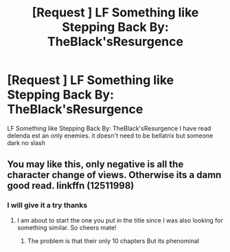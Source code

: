 #+TITLE: [Request ] LF Something like Stepping Back By: TheBlack'sResurgence

* [Request ] LF Something like Stepping Back By: TheBlack'sResurgence
:PROPERTIES:
:Author: dankuzo12
:Score: 4
:DateUnix: 1514485324.0
:DateShort: 2017-Dec-28
:FlairText: Request
:END:
LF Something like Stepping Back By: TheBlack'sResurgence I have read delenda est an only enemies. it doesn't need to be bellatrix but someone dark no slash


** You may like this, only negative is all the character change of views. Otherwise its a damn good read. linkffn (12511998)
:PROPERTIES:
:Author: Sorkaro
:Score: 1
:DateUnix: 1514716665.0
:DateShort: 2017-Dec-31
:END:

*** I will give it a try thanks
:PROPERTIES:
:Author: dankuzo12
:Score: 1
:DateUnix: 1514716717.0
:DateShort: 2017-Dec-31
:END:

**** I am about to start the one you put in the title since I was also looking for something similar. So cheers mate!
:PROPERTIES:
:Author: Sorkaro
:Score: 1
:DateUnix: 1514717522.0
:DateShort: 2017-Dec-31
:END:

***** The problem is that their only 10 chapters But its phenominal
:PROPERTIES:
:Author: dankuzo12
:Score: 1
:DateUnix: 1514720299.0
:DateShort: 2017-Dec-31
:END:
